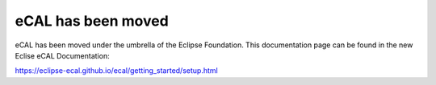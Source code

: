 ===================
eCAL has been moved
===================

eCAL has been moved under the umbrella of the Eclipse Foundation.
This documentation page can be found in the new Eclise eCAL Documentation:

https://eclipse-ecal.github.io/ecal/getting_started/setup.html
